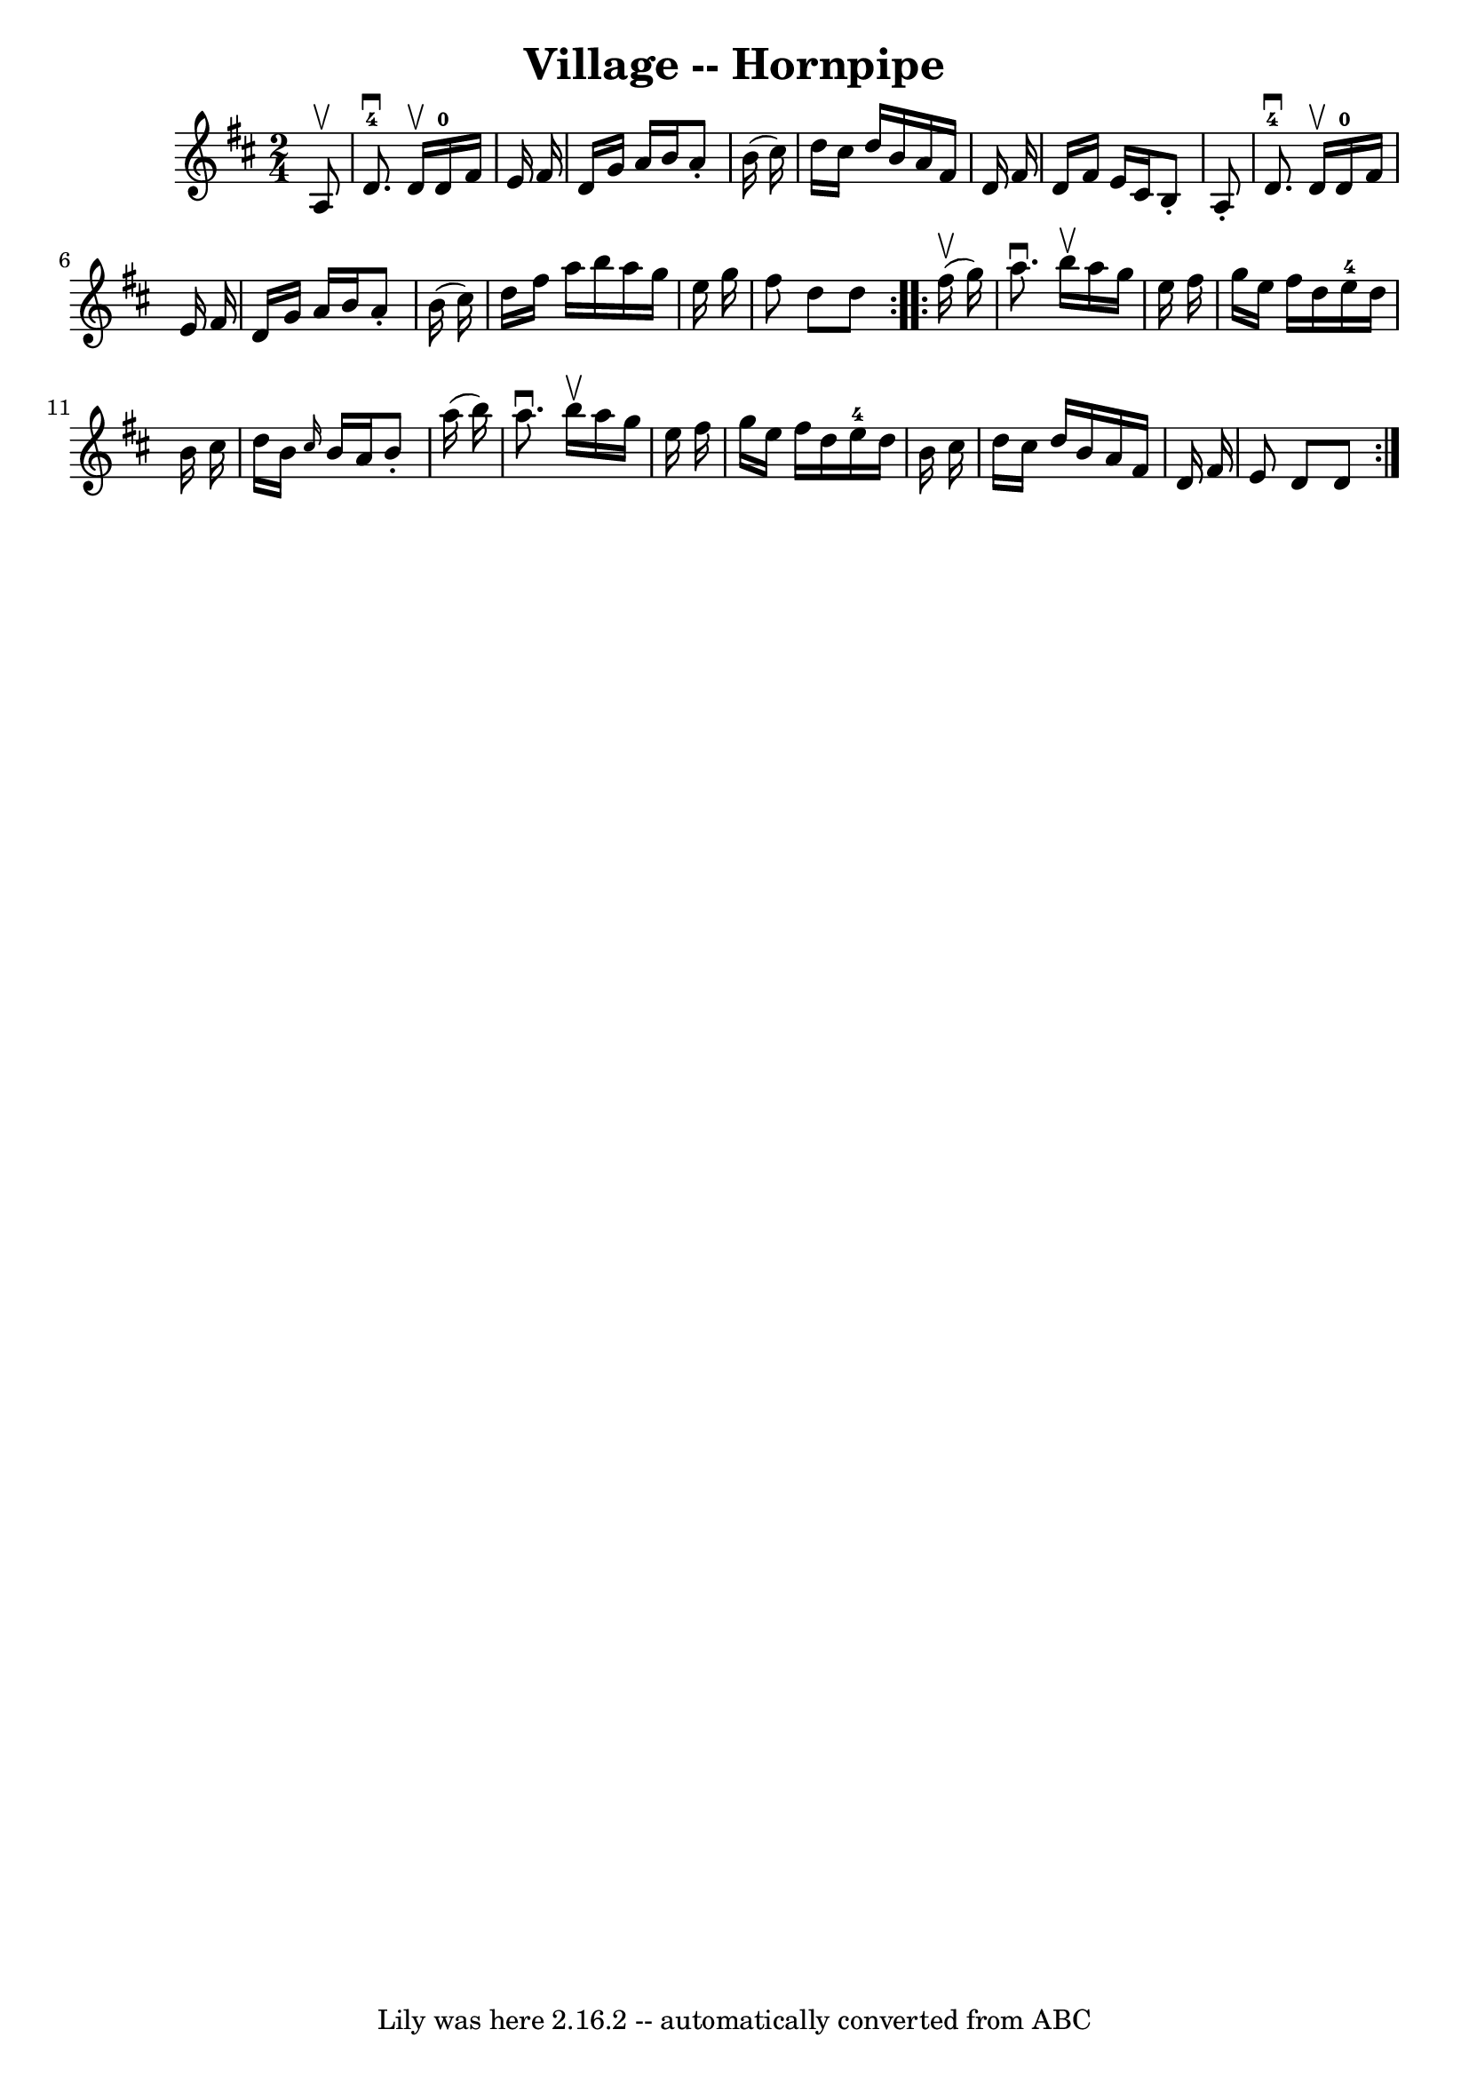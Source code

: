 \version "2.7.40"
\header {
	book = "Cole's 1000 Fiddle Tunes"
	crossRefNumber = "1"
	footnotes = ""
	tagline = "Lily was here 2.16.2 -- automatically converted from ABC"
	title = "Village -- Hornpipe"
}
voicedefault =  {
\set Score.defaultBarType = "empty"

\repeat volta 2 {
\time 2/4 \key d \major   a8 ^\upbow \bar "|"     d'8.-4^\downbow   d'16 
^\upbow     d'16-0   fis'16    e'16    fis'16  \bar "|"   d'16    g'16    
a'16    b'16    a'8 -.   b'16 (   cis''16  -) \bar "|"   d''16    cis''16    
d''16    b'16    a'16    fis'16    d'16    fis'16  \bar "|"   d'16    fis'16    
e'16    cis'16    b8 -.   a8 -. \bar "|"       d'8.-4^\downbow   d'16 
^\upbow     d'16-0   fis'16    e'16    fis'16  \bar "|"   d'16    g'16    
a'16    b'16    a'8 -.   b'16 (   cis''16  -) \bar "|"   d''16    fis''16    
a''16    b''16    a''16    g''16    e''16    g''16  \bar "|"   fis''8    d''8   
 d''8  }     \repeat volta 2 {     fis''16 (^\upbow   g''16  -) \bar "|"   
a''8. ^\downbow   b''16 ^\upbow   a''16    g''16    e''16    fis''16  \bar "|"  
 g''16    e''16    fis''16    d''16      e''16-4   d''16    b'16    cis''16  
\bar "|"   d''16    b'16  \grace {    cis''16  }   b'16    a'16    b'8 -.   
a''16 (   b''16  -) \bar "|"     a''8. ^\downbow   b''16 ^\upbow   a''16    
g''16    e''16    fis''16  \bar "|"   g''16    e''16    fis''16    d''16      
e''16-4   d''16    b'16    cis''16  \bar "|"   d''16    cis''16    d''16    
b'16    a'16    fis'16    d'16    fis'16  \bar "|"   e'8    d'8    d'8  }   
}

\score{
    <<

	\context Staff="default"
	{
	    \voicedefault 
	}

    >>
	\layout {
	}
	\midi {}
}

